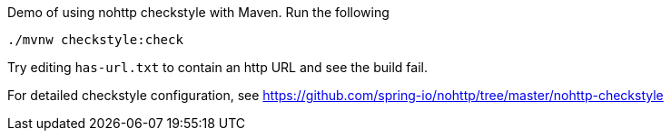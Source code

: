 Demo of using nohttp checkstyle with Maven. Run the following

[source,bash]
----
./mvnw checkstyle:check
----

Try editing `has-url.txt` to contain an http URL and see the build fail.

For detailed checkstyle configuration, see https://github.com/spring-io/nohttp/tree/master/nohttp-checkstyle
